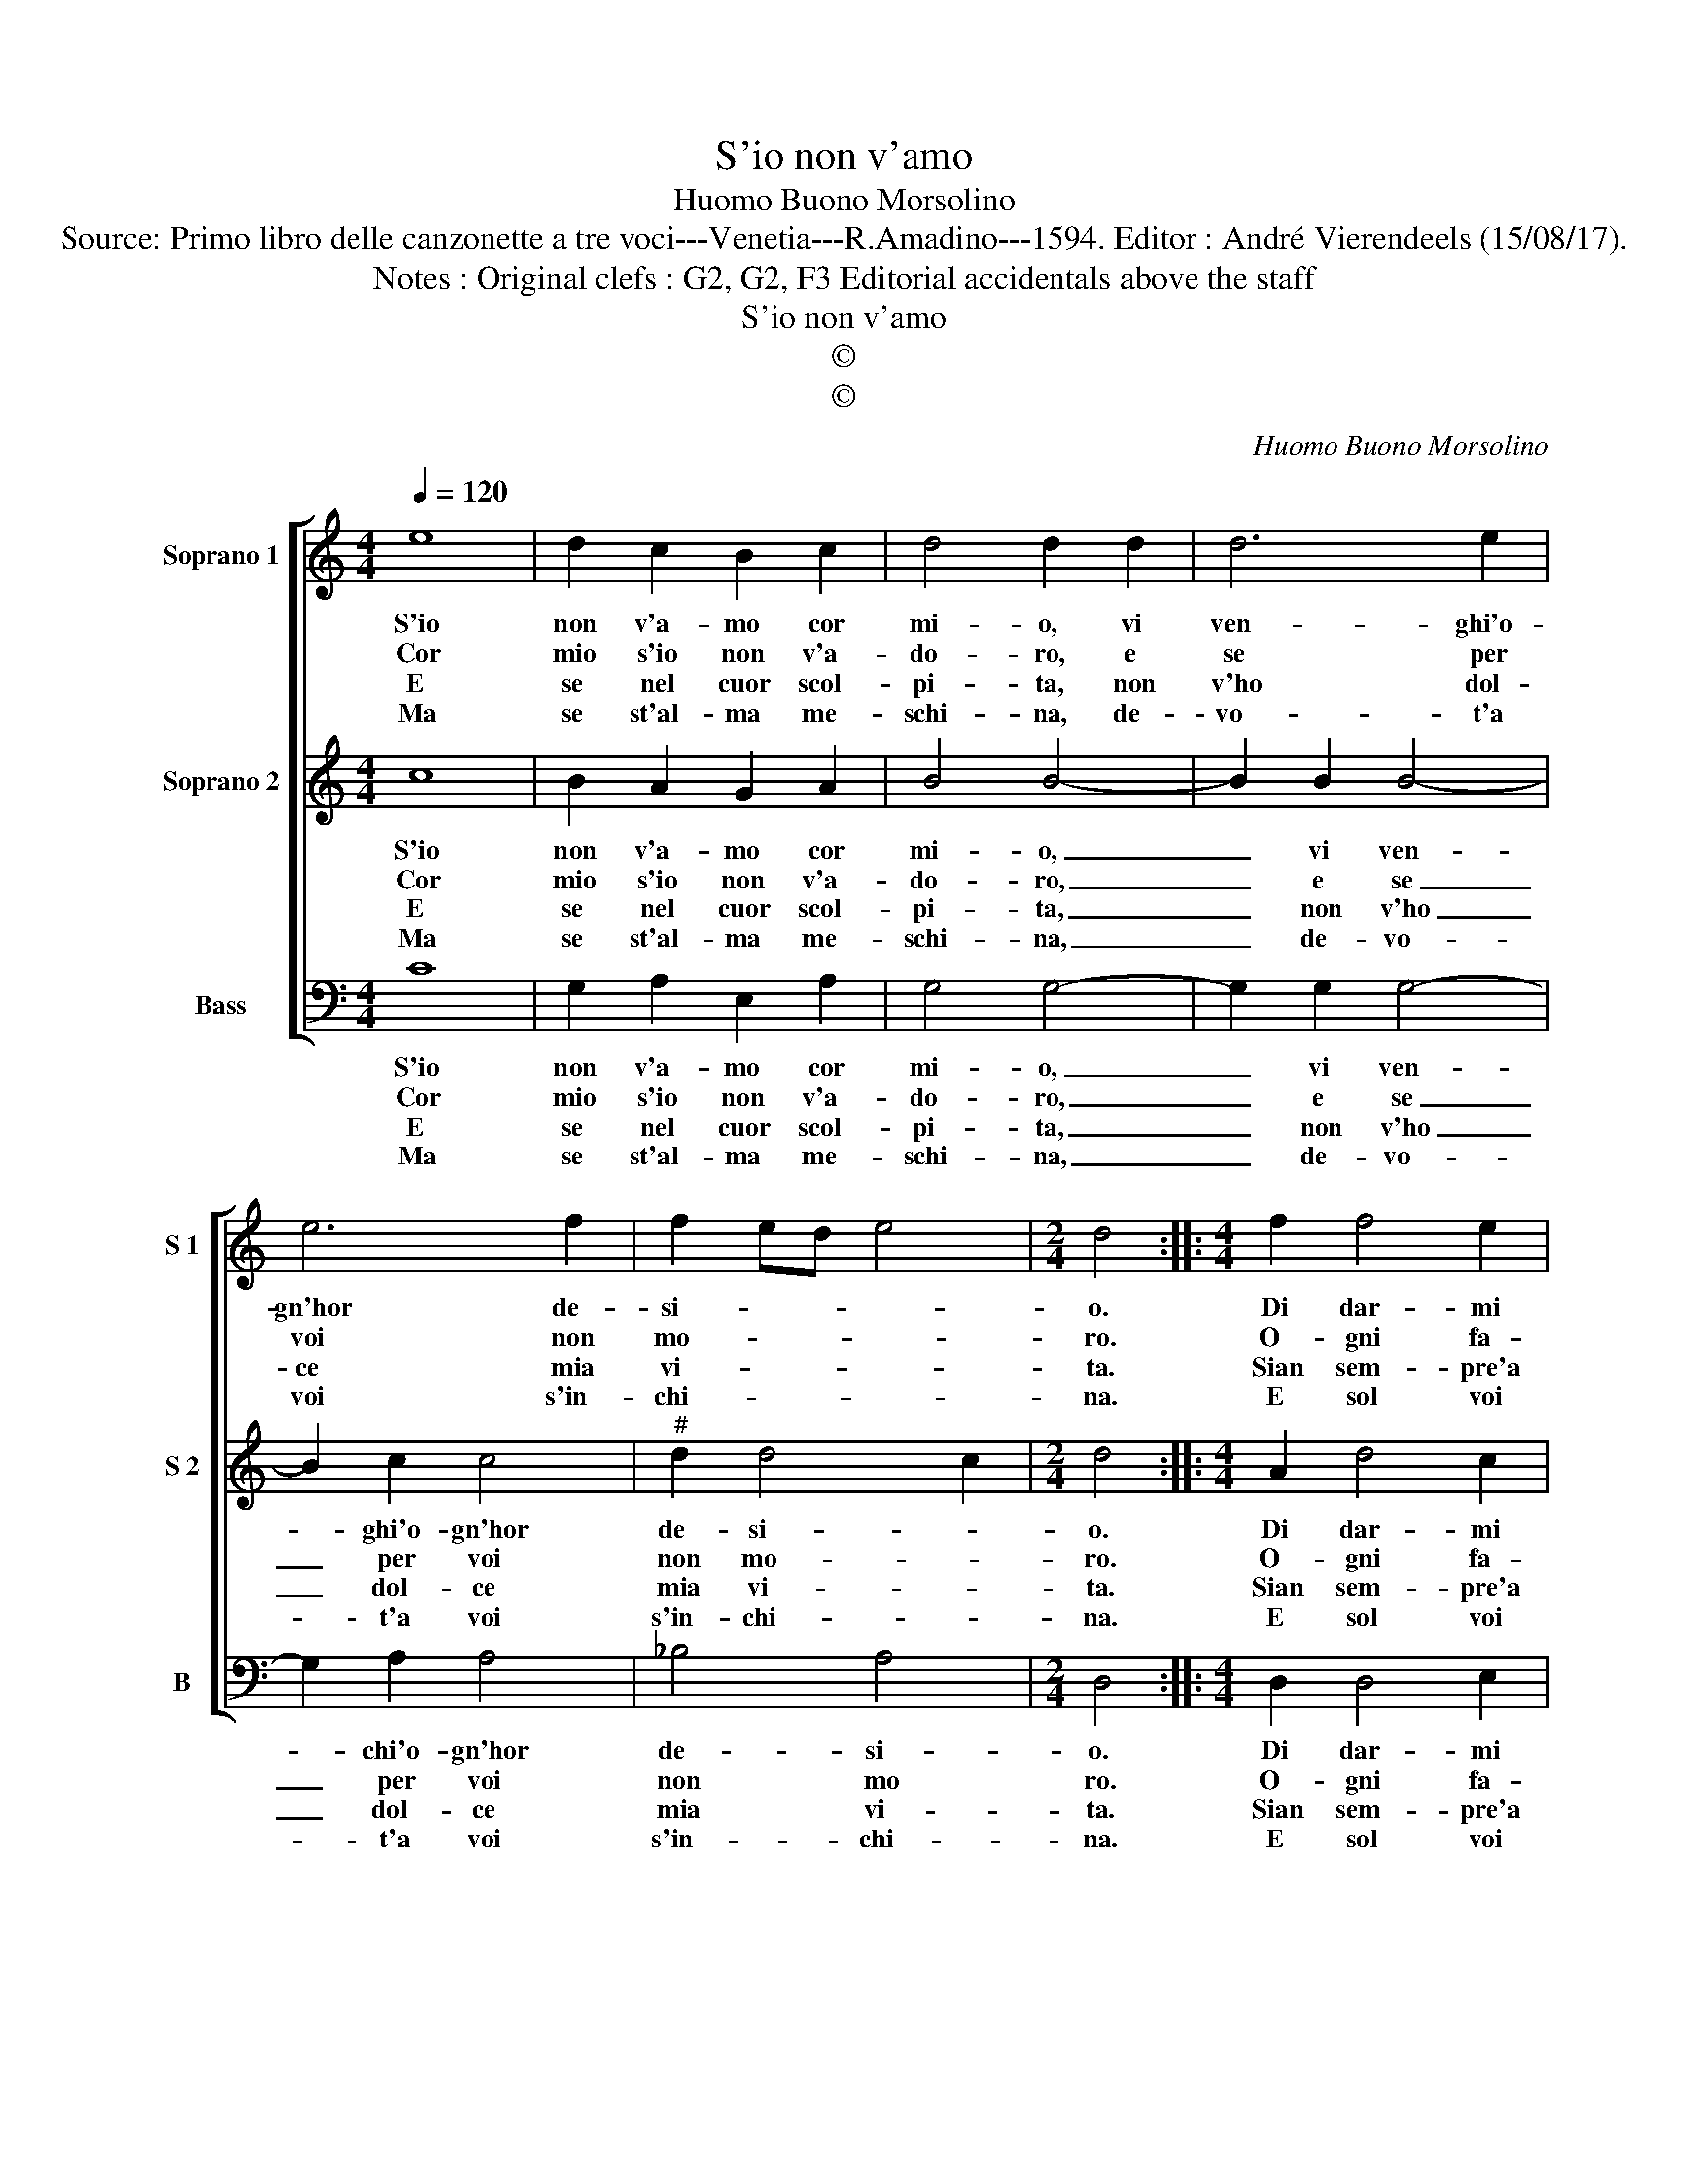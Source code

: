 X:1
T:S'io non v'amo
T:Huomo Buono Morsolino
T:Source: Primo libro delle canzonette a tre voci---Venetia---R.Amadino---1594. Editor : André Vierendeels (15/08/17).
T:Notes : Original clefs : G2, G2, F3 Editorial accidentals above the staff
T:S'io non v'amo
T:©
T:©
C:Huomo Buono Morsolino
Z:©
%%score [ 1 2 3 ]
L:1/8
Q:1/4=120
M:4/4
K:C
V:1 treble nm="Soprano 1" snm="S 1"
V:2 treble nm="Soprano 2" snm="S 2"
V:3 bass nm="Bass" snm="B"
V:1
 e8 | d2 c2 B2 c2 | d4 d2 d2 | d6 e2 | e6 f2 | f2 ed e4 |[M:2/4] d4 ::[M:4/4] f2 f4 e2 | %8
w: S'io|non v'a- mo cor|mi- o, vi|ven- ghi'o-|gn'hor de-|si- * * *|o.|Di dar- mi|
w: Cor|mio s'io non v'a-|do- ro, e|se per|voi non|mo- * * *|ro.|O- gni fa-|
w: E|se nel cuor scol-|pi- ta, non|v'ho dol-|ce mia|vi- * * *|ta.|Sian sem- pre'a|
w: Ma|se st'al- ma me-|schi- na, de-|vo- t'a|voi s'in-|chi- * * *|na.|E sol voi|
 d2 d2 e2 e2 | g2 f4 e2 | d3 c d4 | e6 dc | B4 !fermata!A4 :| %13
w: pe- n'e gua- i,|ne'in voi pie-|tà di me|tro- vi gia-|ma- i.|
w: t'o- gni sor- te,|sian sem- pre|con giu- ra-|ti'a dar- mi|mor- te.|
w: dar- mi pe- ne,|d'A- mor tut-|te le fiam-|m'e le ca-|te- ne.|
w: bra- ma'in ter ra.|Da- te'ho- mai|pa- ce'al- la|mia lun- ga|guer- ra.|
V:2
 c8 | B2 A2 G2 A2 | B4 B4- | B2 B2 B4- | B2 c2 c4 |"^#" d2 d4 c2 |[M:2/4] d4 ::[M:4/4] A2 d4 c2 | %8
w: S'io|non v'a- mo cor|mi- o,|_ vi ven-|* ghi'o- gn'hor|de- si- *|o.|Di dar- mi|
w: Cor|mio s'io non v'a-|do- ro,|_ e se|_ per voi|non mo- *|ro.|O- gni fa-|
w: E|se nel cuor scol-|pi- ta,|_ non v'ho|_ dol- ce|mia vi- *|ta.|Sian sem- pre'a|
w: Ma|se st'al- ma me-|schi- na,|_ de- vo-|* t'a voi|s'in- chi- *|na.|E sol voi|
 A2 B2 c2 c2 | e2 d4 c2 | B3 A B4 | c6 BA | ^G4 !fermata!A4 :| %13
w: pe- n'e gua- i,|ne'in voi pie-|tà di me|tro- vi gia-|ma- i.|
w: t'o- gni sor- te,|sian sem- pre|con giu- ra-|ti'a dar- mi|mor- te.|
w: dar- mi pe- ne,|d'A- mor tut-|te le fiam-|m'e le ca-|te- ne.|
w: bra- ma'in ter- ra.|Da- te'ho- mai|pa- ce'al- la|mia lun- ga|guer- ra.|
V:3
 C8 | G,2 A,2 E,2 A,2 | G,4 G,4- | G,2 G,2 G,4- | G,2 A,2 A,4 | _B,4 A,4 |[M:2/4] D,4 :: %7
w: S'io|non v'a- mo cor|mi- o,|_ vi ven-|* chi'o- gn'hor|de- si-|o.|
w: Cor|mio s'io non v'a-|do- ro,|_ e se|_ per voi|non mo|ro.|
w: E|se nel cuor scol-|pi- ta,|_ non v'ho|_ dol- ce|mia vi-|ta.|
w: Ma|se st'al- ma me-|schi- na,|_ de- vo-|* t'a voi|s'in- chi-|na.|
[M:4/4] D,2 D,4 E,2 | ^F,2 G,2 C,2 C,2 | C,2 D,4 E,2 | G,3 A, G,2 G,2 | C,2 D,2 E,4- | %12
w: Di dar- mi|pe- n'e gua- i,|ne'in voi pir-|tà di me tro-|vi gia- ma-|
w: O- gni fa-|t'o- gni sor- te,|sian sem- pre|con giu- ra- ti'a|dar- mi mor-|
w: Sian sem- pre'a|dar- mi pe- ne,|d'A- mor tut-|te le fiam- m'e|le ca- te-|
w: E sol voi|bra- ma'in ter ra.|Da- te'ho- mai|pa- ce'al- la mia|lun- ga guer-|
 E,4 !fermata!A,,4 :| %13
w: * i.|
w: * te.|
w: * ne.|
w: * ra.|

